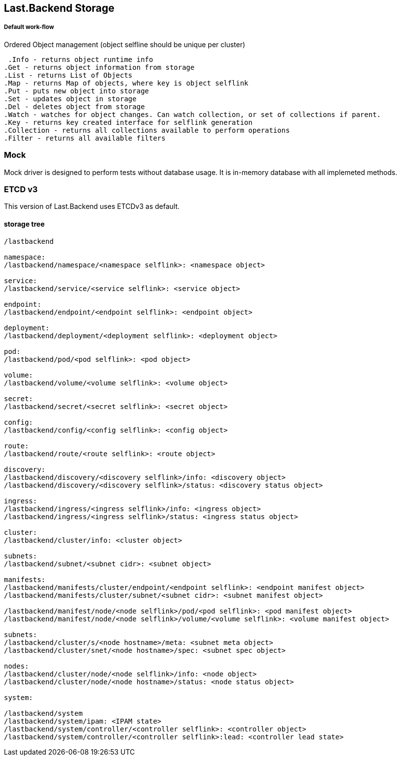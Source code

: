== Last.Backend Storage

===== Default work-flow

.Ordered Object management (object selfline should be unique per cluster)

  .Info - returns object runtime info
	.Get - returns object information from storage
	.List - returns List of Objects
	.Map - returns Map of objects, where key is object selflink
	.Put - puts new object into storage
	.Set - updates object in storage
	.Del - deletes object from storage
	.Watch - watches for object changes. Can watch collection, or set of collections if parent.
	.Key - returns key created interface for selflink generation
	.Collection - returns all collections available to perform operations
	.Filter - returns all available filters

=== Mock

Mock driver is designed to perform tests without database usage. It is in-memory database with all implemeted methods.

=== ETCD v3

This version of Last.Backend uses ETCDv3 as default.

==== storage tree

[source,generic]
----
/lastbackend

namespace:
/lastbackend/namespace/<namespace selflink>: <namespace object>

service:
/lastbackend/service/<service selflink>: <service object>

endpoint:
/lastbackend/endpoint/<endpoint selflink>: <endpoint object>

deployment:
/lastbackend/deployment/<deployment selflink>: <deployment object>

pod:
/lastbackend/pod/<pod selflink>: <pod object>

volume:
/lastbackend/volume/<volume selflink>: <volume object>

secret:
/lastbackend/secret/<secret selflink>: <secret object>

config:
/lastbackend/config/<config selflink>: <config object>

route:
/lastbackend/route/<route selflink>: <route object>

discovery:
/lastbackend/discovery/<discovery selflink>/info: <discovery object>
/lastbackend/discovery/<discovery selflink>/status: <discovery status object>

ingress:
/lastbackend/ingress/<ingress selflink>/info: <ingress object>
/lastbackend/ingress/<ingress selflink>/status: <ingress status object>

cluster:
/lastbackend/cluster/info: <cluster object>

subnets:
/lastbackend/subnet/<subnet cidr>: <subnet object>

manifests:
/lastbackend/manifests/cluster/endpoint/<endpoint selflink>: <endpoint manifest object>
/lastbackend/manifests/cluster/subnet/<subnet cidr>: <subnet manifest object>

/lastbackend/manifest/node/<node selflink>/pod/<pod selflink>: <pod manifest object>
/lastbackend/manifest/node/<node selflink>/volume/<volume selflink>: <volume manifest object>

subnets:
/lastbackend/cluster/s/<node hostname>/meta: <subnet meta object>
/lastbackend/cluster/snet/<node hostname>/spec: <subnet spec object>

nodes:
/lastbackend/cluster/node/<node selflink>/info: <node object>
/lastbackend/cluster/node/<node hostname>/status: <node status object>

system:

/lastbackend/system
/lastbackend/system/ipam: <IPAM state>
/lastbackend/system/controller/<controller selflink>: <controller object>
/lastbackend/system/controller/<controller selflink>:lead: <controller lead state>
----
